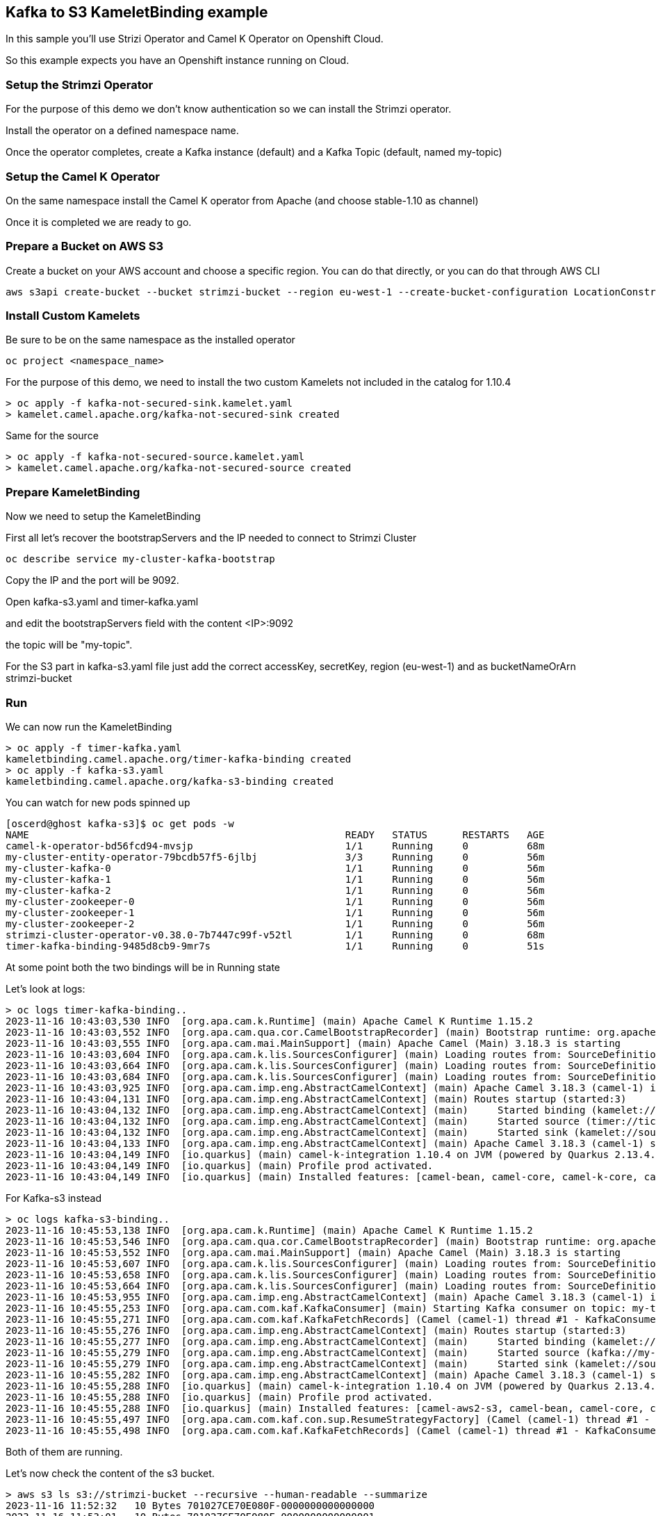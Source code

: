 == Kafka to S3 KameletBinding example

In this sample you'll use Strizi Operator and Camel K Operator on Openshift Cloud.

So this example expects you have an Openshift instance running on Cloud.

=== Setup the Strimzi Operator

For the purpose of this demo we don't know authentication so we can install the Strimzi operator.

Install the operator on a defined namespace name.

Once the operator completes, create a Kafka instance (default) and a Kafka Topic (default, named my-topic)

=== Setup the Camel K Operator

On the same namespace install the Camel K operator from Apache (and choose stable-1.10 as channel)

Once it is completed we are ready to go.

=== Prepare a Bucket on AWS S3

Create a bucket on your AWS account and choose a specific region. You can do that directly, or you can do that through AWS CLI

```bash
aws s3api create-bucket --bucket strimzi-bucket --region eu-west-1 --create-bucket-configuration LocationConstraint=eu-west-1
```

=== Install Custom Kamelets

Be sure to be on the same namespace as the installed operator

```bash
oc project <namespace_name>
```

For the purpose of this demo, we need to install the two custom Kamelets not included in the catalog for 1.10.4

```bash
> oc apply -f kafka-not-secured-sink.kamelet.yaml
> kamelet.camel.apache.org/kafka-not-secured-sink created
```

Same for the source

```bash
> oc apply -f kafka-not-secured-source.kamelet.yaml
> kamelet.camel.apache.org/kafka-not-secured-source created
```

=== Prepare KameletBinding

Now we need to setup the KameletBinding

First all let's recover the bootstrapServers and the IP needed to connect to Strimzi Cluster

```bash
oc describe service my-cluster-kafka-bootstrap
```

Copy the IP and the port will be 9092.

Open kafka-s3.yaml and timer-kafka.yaml

and edit the bootstrapServers field with the content <IP>:9092

the topic will be "my-topic".

For the S3 part in kafka-s3.yaml file just add the correct accessKey, secretKey, region (eu-west-1) and as bucketNameOrArn strimzi-bucket

=== Run

We can now run the KameletBinding

```bash
> oc apply -f timer-kafka.yaml 
kameletbinding.camel.apache.org/timer-kafka-binding created
> oc apply -f kafka-s3.yaml 
kameletbinding.camel.apache.org/kafka-s3-binding created
```

You can watch for new pods spinned up

```bash
[oscerd@ghost kafka-s3]$ oc get pods -w
NAME                                                      READY   STATUS      RESTARTS   AGE
camel-k-operator-bd56fcd94-mvsjp                          1/1     Running     0          68m
my-cluster-entity-operator-79bcdb57f5-6jlbj               3/3     Running     0          56m
my-cluster-kafka-0                                        1/1     Running     0          56m
my-cluster-kafka-1                                        1/1     Running     0          56m
my-cluster-kafka-2                                        1/1     Running     0          56m
my-cluster-zookeeper-0                                    1/1     Running     0          56m
my-cluster-zookeeper-1                                    1/1     Running     0          56m
my-cluster-zookeeper-2                                    1/1     Running     0          56m
strimzi-cluster-operator-v0.38.0-7b7447c99f-v52tl         1/1     Running     0          68m
timer-kafka-binding-9485d8cb9-9mr7s                       1/1     Running     0          51s
```

At some point both the two bindings will be in Running state

Let's look at logs:

```bash
> oc logs timer-kafka-binding..
2023-11-16 10:43:03,530 INFO  [org.apa.cam.k.Runtime] (main) Apache Camel K Runtime 1.15.2
2023-11-16 10:43:03,552 INFO  [org.apa.cam.qua.cor.CamelBootstrapRecorder] (main) Bootstrap runtime: org.apache.camel.quarkus.main.CamelMainRuntime
2023-11-16 10:43:03,555 INFO  [org.apa.cam.mai.MainSupport] (main) Apache Camel (Main) 3.18.3 is starting
2023-11-16 10:43:03,604 INFO  [org.apa.cam.k.lis.SourcesConfigurer] (main) Loading routes from: SourceDefinition{name='camel-k-embedded-flow', language='yaml', type='source', location='file:/etc/camel/sources/camel-k-embedded-flow.yaml', }
2023-11-16 10:43:03,664 INFO  [org.apa.cam.k.lis.SourcesConfigurer] (main) Loading routes from: SourceDefinition{name='kafka-not-secured-sink', language='yaml', type='source', location='file:/etc/camel/sources/kafka-not-secured-sink.yaml', }
2023-11-16 10:43:03,684 INFO  [org.apa.cam.k.lis.SourcesConfigurer] (main) Loading routes from: SourceDefinition{name='timer-source', language='yaml', type='source', location='file:/etc/camel/sources/timer-source.yaml', }
2023-11-16 10:43:03,925 INFO  [org.apa.cam.imp.eng.AbstractCamelContext] (main) Apache Camel 3.18.3 (camel-1) is starting
2023-11-16 10:43:04,131 INFO  [org.apa.cam.imp.eng.AbstractCamelContext] (main) Routes startup (started:3)
2023-11-16 10:43:04,132 INFO  [org.apa.cam.imp.eng.AbstractCamelContext] (main)     Started binding (kamelet://timer-source/source)
2023-11-16 10:43:04,132 INFO  [org.apa.cam.imp.eng.AbstractCamelContext] (main)     Started source (timer://tick)
2023-11-16 10:43:04,132 INFO  [org.apa.cam.imp.eng.AbstractCamelContext] (main)     Started sink (kamelet://source)
2023-11-16 10:43:04,133 INFO  [org.apa.cam.imp.eng.AbstractCamelContext] (main) Apache Camel 3.18.3 (camel-1) started in 334ms (build:0ms init:127ms start:207ms)
2023-11-16 10:43:04,149 INFO  [io.quarkus] (main) camel-k-integration 1.10.4 on JVM (powered by Quarkus 2.13.4.Final) started in 2.815s. 
2023-11-16 10:43:04,149 INFO  [io.quarkus] (main) Profile prod activated. 
2023-11-16 10:43:04,149 INFO  [io.quarkus] (main) Installed features: [camel-bean, camel-core, camel-k-core, camel-k-runtime, camel-kafka, camel-kamelet, camel-kubernetes, camel-timer, camel-yaml-dsl, cdi, kafka-client, kubernetes-client, security]
```

For Kafka-s3 instead

```bash
> oc logs kafka-s3-binding..
2023-11-16 10:45:53,138 INFO  [org.apa.cam.k.Runtime] (main) Apache Camel K Runtime 1.15.2
2023-11-16 10:45:53,546 INFO  [org.apa.cam.qua.cor.CamelBootstrapRecorder] (main) Bootstrap runtime: org.apache.camel.quarkus.main.CamelMainRuntime
2023-11-16 10:45:53,552 INFO  [org.apa.cam.mai.MainSupport] (main) Apache Camel (Main) 3.18.3 is starting
2023-11-16 10:45:53,607 INFO  [org.apa.cam.k.lis.SourcesConfigurer] (main) Loading routes from: SourceDefinition{name='camel-k-embedded-flow', language='yaml', type='source', location='file:/etc/camel/sources/camel-k-embedded-flow.yaml', }
2023-11-16 10:45:53,658 INFO  [org.apa.cam.k.lis.SourcesConfigurer] (main) Loading routes from: SourceDefinition{name='aws-s3-sink', language='yaml', type='source', location='file:/etc/camel/sources/aws-s3-sink.yaml', }
2023-11-16 10:45:53,664 INFO  [org.apa.cam.k.lis.SourcesConfigurer] (main) Loading routes from: SourceDefinition{name='kafka-not-secured-source', language='yaml', type='source', location='file:/etc/camel/sources/kafka-not-secured-source.yaml', }
2023-11-16 10:45:53,955 INFO  [org.apa.cam.imp.eng.AbstractCamelContext] (main) Apache Camel 3.18.3 (camel-1) is starting
2023-11-16 10:45:55,253 INFO  [org.apa.cam.com.kaf.KafkaConsumer] (main) Starting Kafka consumer on topic: my-topic with breakOnFirstError: false
2023-11-16 10:45:55,271 INFO  [org.apa.cam.com.kaf.KafkaFetchRecords] (Camel (camel-1) thread #1 - KafkaConsumer[my-topic]) Connecting Kafka consumer thread ID my-topic-Thread 0 with poll timeout of 5000 ms
2023-11-16 10:45:55,276 INFO  [org.apa.cam.imp.eng.AbstractCamelContext] (main) Routes startup (started:3)
2023-11-16 10:45:55,277 INFO  [org.apa.cam.imp.eng.AbstractCamelContext] (main)     Started binding (kamelet://kafka-not-secured-source/source)
2023-11-16 10:45:55,279 INFO  [org.apa.cam.imp.eng.AbstractCamelContext] (main)     Started source (kafka://my-topic)
2023-11-16 10:45:55,279 INFO  [org.apa.cam.imp.eng.AbstractCamelContext] (main)     Started sink (kamelet://source)
2023-11-16 10:45:55,282 INFO  [org.apa.cam.imp.eng.AbstractCamelContext] (main) Apache Camel 3.18.3 (camel-1) started in 1s467ms (build:0ms init:141ms start:1s326ms)
2023-11-16 10:45:55,288 INFO  [io.quarkus] (main) camel-k-integration 1.10.4 on JVM (powered by Quarkus 2.13.4.Final) started in 3.968s. 
2023-11-16 10:45:55,288 INFO  [io.quarkus] (main) Profile prod activated. 
2023-11-16 10:45:55,288 INFO  [io.quarkus] (main) Installed features: [camel-aws2-s3, camel-bean, camel-core, camel-k-core, camel-k-runtime, camel-kafka, camel-kamelet, camel-kubernetes, camel-yaml-dsl, cdi, kafka-client, kubernetes-client, security]
2023-11-16 10:45:55,497 INFO  [org.apa.cam.com.kaf.con.sup.ResumeStrategyFactory] (Camel (camel-1) thread #1 - KafkaConsumer[my-topic]) Using NO-OP resume strategy
2023-11-16 10:45:55,498 INFO  [org.apa.cam.com.kaf.KafkaFetchRecords] (Camel (camel-1) thread #1 - KafkaConsumer[my-topic]) Subscribing my-topic-Thread 0 to topic my-topic
```

Both of them are running.

Let's now check the content of the s3 bucket.

```bash
> aws s3 ls s3://strimzi-bucket --recursive --human-readable --summarize
2023-11-16 11:52:32   10 Bytes 701027CE70E080F-0000000000000000
2023-11-16 11:53:01   10 Bytes 701027CE70E080F-0000000000000001
2023-11-16 11:53:31   10 Bytes 701027CE70E080F-0000000000000002
2023-11-16 11:54:02   10 Bytes 701027CE70E080F-0000000000000003
2023-11-16 11:54:31   10 Bytes 701027CE70E080F-0000000000000004

Total Objects: 5
   Total Size: 50 Bytes
```
